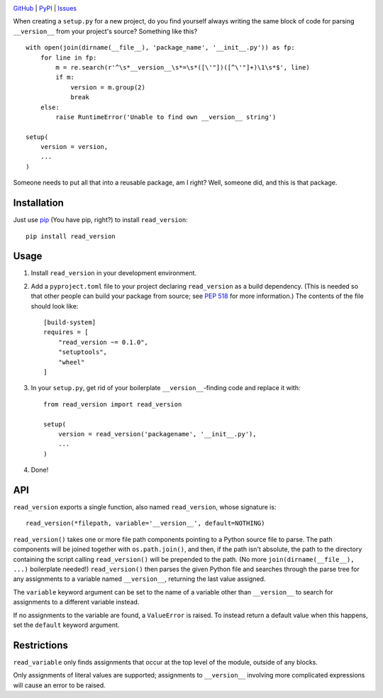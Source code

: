 .. image:: http://www.repostatus.org/badges/latest/active.svg
    :target: http://www.repostatus.org/#active
    :alt: Project Status: Active — The project has reached a stable, usable
          state and is being actively developed.

.. image:: https://travis-ci.org/jwodder/read_version.svg?branch=master
    :target: https://travis-ci.org/jwodder/read_version

.. image:: https://codecov.io/gh/jwodder/read_version/branch/master/graph/badge.svg
    :target: https://codecov.io/gh/jwodder/read_version

.. image:: https://img.shields.io/pypi/pyversions/read_version.svg
    :target: https://pypi.org/project/read_version/

.. image:: https://img.shields.io/github/license/jwodder/read_version.svg
    :target: https://opensource.org/licenses/MIT
    :alt: MIT License

`GitHub <https://github.com/jwodder/read_version>`_
| `PyPI <https://pypi.org/project/read_version/>`_
| `Issues <https://github.com/jwodder/read_version/issues>`_

When creating a ``setup.py`` for a new project, do you find yourself always
writing the same block of code for parsing ``__version__`` from your project's
source?  Something like this?

::

    with open(join(dirname(__file__), 'package_name', '__init__.py')) as fp:
        for line in fp:
            m = re.search(r'^\s*__version__\s*=\s*([\'"])([^\'"]+)\1\s*$', line)
            if m:
                version = m.group(2)
                break
        else:
            raise RuntimeError('Unable to find own __version__ string')

    setup(
        version = version,
        ...
    )

Someone needs to put all that into a reusable package, am I right?  Well,
someone did, and this is that package.

Installation
============
Just use `pip <https://pip.pypa.io>`_ (You have pip, right?) to install
``read_version``::

    pip install read_version


Usage
=====
1. Install ``read_version`` in your development environment.

2. Add a ``pyproject.toml`` file to your project declaring ``read_version`` as
   a build dependency.  (This is needed so that other people can build your
   package from source; see `PEP 518
   <https://www.python.org/dev/peps/pep-0518/>`_ for more information.)  The
   contents of the file should look like::

        [build-system]
        requires = [
            "read_version ~= 0.1.0",
            "setuptools",
            "wheel"
        ]

3. In your ``setup.py``, get rid of your boilerplate ``__version__``-finding
   code and replace it with::

        from read_version import read_version

        setup(
            version = read_version('packagename', '__init__.py'),
            ...
        )

4. Done!


API
===
``read_version`` exports a single function, also named ``read_version``, whose
signature is::

    read_version(*filepath, variable='__version__', default=NOTHING)

``read_version()`` takes one or more file path components pointing to a Python
source file to parse.  The path components will be joined together with
``os.path.join()``, and then, if the path isn't absolute, the path to the
directory containing the script calling ``read_version()`` will be prepended to
the path.  (No more ``join(dirname(__file__), ...)`` boilerplate needed!)
``read_version()`` then parses the given Python file and searches through the
parse tree for any assignments to a variable named ``__version__``, returning
the last value assigned.

The ``variable`` keyword argument can be set to the name of a variable other
than ``__version__`` to search for assignments to a different variable instead.

If no assignments to the variable are found, a ``ValueError`` is raised.  To
instead return a default value when this happens, set the ``default`` keyword
argument.


Restrictions
============
``read_variable`` only finds assignments that occur at the top level of the
module, outside of any blocks.

Only assignments of literal values are supported; assignments to
``__version__`` involving more complicated expressions will cause an error to
be raised.
